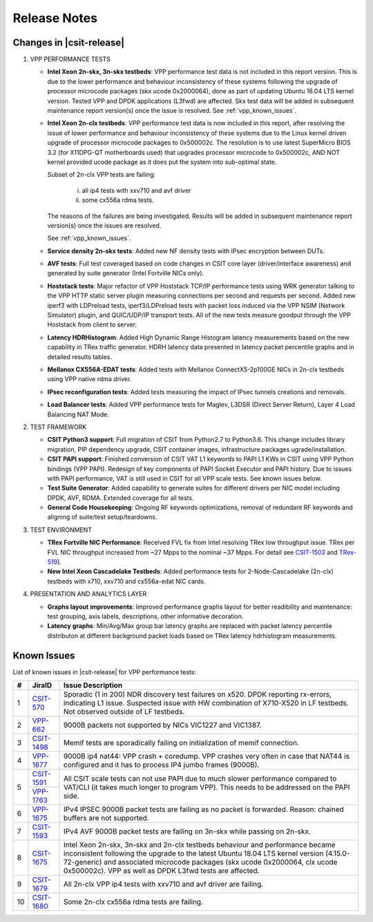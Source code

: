 Release Notes
=============

Changes in |csit-release|
-------------------------

#. VPP PERFORMANCE TESTS

   - **Intel Xeon 2n-skx, 3n-skx testbeds**: VPP performance test data
     is not included in this report version. This is due to the lower
     performance and behaviour inconsistency of these systems
     following the upgrade of processor microcode packages (skx ucode
     0x2000064), done as part of updating Ubuntu 18.04 LTS kernel
     version. Tested VPP and DPDK applications (L3fwd) are affected.
     Skx test data will be added in subsequent maintenance report
     version(s) once the issue is resolved. See
     :ref:`vpp_known_issues`.

   - **Intel Xeon 2n-clx testbeds**: VPP performance test data is now
     included in this report, after resolving the issue of lower
     performance and behaviour inconsistency of these systems due to
     the Linux kernel driven upgrade of processor microcode packages
     to 0x500002c. The resolution is to use latest SuperMicro BIOS 3.2
     (for X11DPG-QT motherboards used) that upgrades processor
     microcode to 0x500002c, AND NOT kernel provided ucode package as
     it does put the system into sub-optimal state.

     Subset of 2n-clx VPP tests are failing:

        i) all ip4 tests with xxv710 and avf driver
        ii) some cx556a rdma tests.

     The reasons of the failures are being investigated. Results will be
     added in subsequent maintenance report version(s) once the issues
     are resolved.

     See :ref:`vpp_known_issues`.

   - **Service density 2n-skx tests**: Added new NF density tests with
     IPsec encryption between DUTs.

   - **AVF tests**: Full test coveraged based on code changes in CSIT
     core layer (driver/interface awareness) and generated by suite
     generator (Intel Fortville NICs only).

   - **Hoststack tests**: Major refactor of VPP Hoststack TCP/IP
     performance tests using WRK generator talking to the VPP HTTP
     static server plugin measuring connections per second and
     requests per second. Added new iperf3 with LDPreload tests,
     iperf3/LDPreload tests with packet loss induced via the VPP NSIM
     (Network Simulator) plugin, and QUIC/UDP/IP transport tests.
     All of the new tests measure goodput through the VPP Hoststack
     from client to server.

   - **Latency HDRHistogram**: Added High Dynamic Range Histogram
     latency measurements based on the new capability in TRex traffic
     generator. HDRH latency data presented in latency packet
     percentile graphs and in detailed results tables.

   - **Mellanox CX556A-EDAT tests**: Added tests with Mellanox
     ConnectX5-2p100GE NICs in 2n-clx testbeds using VPP native rdma
     driver.

   - **IPsec reconfiguration tests**: Added tests measuring the impact
     of IPsec tunnels creations and removals.

   - **Load Balancer tests**: Added VPP performance tests for Maglev,
     L3DSR (Direct Server Return), Layer 4 Load Balancing NAT Mode.

#. TEST FRAMEWORK

   - **CSIT Python3 support**: Full migration of CSIT from Python2.7 to
     Python3.6. This change includes library migration, PIP dependency
     upgrade, CSIT container images, infrastructure packages
     ugrade/installation.

   - **CSIT PAPI support**: Finished conversion of CSIT VAT L1 keywords
     to PAPI L1 KWs in CSIT using VPP Python bindings (VPP PAPI).
     Redesign of key components of PAPI Socket Executor and PAPI
     history. Due to issues with PAPI performance, VAT is still used
     in CSIT for all VPP scale tests. See known issues below.

   - **Test Suite Generator**: Added capability to generate suites for
     different drivers per NIC model including DPDK, AVF, RDMA.
     Extended coverage for all tests.

   - **General Code Housekeeping**: Ongoing RF keywords optimizations,
     removal of redundant RF keywords and aligning of suite/test
     setup/teardowns.

#. TEST ENVIRONMENT

   - **TRex Fortville NIC Performance**: Received FVL fix from Intel
     resolving TRex low throughput issue. TRex per FVL NIC throughput
     increased from ~27 Mpps to the nominal ~37 Mpps. For detail see
     `CSIT-1503 <https://jira.fd.io/browse/CSIT-1503>`_ and `TRex-519
     <https://trex-tgn.cisco.com/youtrack/issue/trex-519>`_].

   - **New Intel Xeon Cascadelake Testbeds**: Added performance tests
     for 2-Node-Cascadelake (2n-clx) testbeds with x710, xxv710 and
     cx556a-edat NIC cards.

#. PRESENTATION AND ANALYTICS LAYER

   - **Graphs layout improvements**: Improved performance graphs layout
     for better readibility and maintenance: test grouping, axis
     labels, descriptions, other informative decoration.

   - **Latency graphs**: Min/Avg/Max group bar latency graphs are
     replaced with packet latency percentile distributon at different
     background packet loads based on TRex latency hdrhistogram
     measurements.

.. raw:: latex

    \clearpage

.. _vpp_known_issues:

Known Issues
------------

List of known issues in |csit-release| for VPP performance tests:

+----+-----------------------------------------+-----------------------------------------------------------------------------------------------------------+
| #  | JiraID                                  | Issue Description                                                                                         |
+====+=========================================+===========================================================================================================+
| 1  | `CSIT-570                               | Sporadic (1 in 200) NDR discovery test failures on x520. DPDK reporting rx-errors, indicating L1 issue.   |
|    | <https://jira.fd.io/browse/CSIT-570>`_  | Suspected issue with HW combination of X710-X520 in LF testbeds. Not observed outside of LF testbeds.     |
+----+-----------------------------------------+-----------------------------------------------------------------------------------------------------------+
| 2  | `VPP-662                                | 9000B packets not supported by NICs VIC1227 and VIC1387.                                                  |
|    | <https://jira.fd.io/browse/VPP-662>`_   |                                                                                                           |
+----+-----------------------------------------+-----------------------------------------------------------------------------------------------------------+
| 3  | `CSIT-1498                              | Memif tests are sporadically failing on initialization of memif connection.                               |
|    | <https://jira.fd.io/browse/CSIT-1498>`_ |                                                                                                           |
+----+-----------------------------------------+-----------------------------------------------------------------------------------------------------------+
| 4  | `VPP-1677                               | 9000B ip4 nat44: VPP crash + coredump.                                                                    |
|    | <https://jira.fd.io/browse/VPP-1677>`_  | VPP crashes very often in case that NAT44 is configured and it has to process IP4 jumbo frames (9000B).   |
+----+-----------------------------------------+-----------------------------------------------------------------------------------------------------------+
| 5  | `CSIT-1591                              | All CSIT scale tests can not use PAPI due to much slower performance compared to VAT/CLI (it takes much   |
|    | <https://jira.fd.io/browse/CSIT-1499>`_ | longer to program VPP). This needs to be addressed on the PAPI side.                                      |
|    +-----------------------------------------+                                                                                                           |
|    | `VPP-1763                               |                                                                                                           |
|    | <https://jira.fd.io/browse/VPP-1763>`_  |                                                                                                           |
+----+-----------------------------------------+-----------------------------------------------------------------------------------------------------------+
| 6  | `VPP-1675                               | IPv4 IPSEC 9000B packet tests are failing as no packet is forwarded.                                      |
|    | <https://jira.fd.io/browse/VPP-1675>`_  | Reason: chained buffers are not supported.                                                                |
+----+-----------------------------------------+-----------------------------------------------------------------------------------------------------------+
| 7  | `CSIT-1593                              | IPv4 AVF 9000B packet tests are failing on 3n-skx while passing on 2n-skx.                                |
|    | <https://jira.fd.io/browse/CSIT-1593>`_ |                                                                                                           |
+----+-----------------------------------------+-----------------------------------------------------------------------------------------------------------+
| 8  | `CSIT-1675                              | Intel Xeon 2n-skx, 3n-skx and 2n-clx testbeds behaviour and performance became inconsistent following     |
|    | <https://jira.fd.io/browse/CSIT-1675>`_ | the upgrade to the latest Ubuntu 18.04 LTS kernel version (4.15.0-72-generic) and associated microcode    |
|    |                                         | packages (skx ucode 0x2000064, clx ucode 0x500002c). VPP as well as DPDK L3fwd tests are affected.        |
+----+-----------------------------------------+-----------------------------------------------------------------------------------------------------------+
| 9  | `CSIT-1679                              | All 2n-clx VPP ip4 tests with xxv710 and avf driver are failing.                                          |
|    | <https://jira.fd.io/browse/CSIT-1679>`_ |                                                                                                           |
+----+-----------------------------------------+-----------------------------------------------------------------------------------------------------------+
| 10 | `CSIT-1680                              | Some 2n-clx cx556a rdma tests are failing.                                                                |
|    | <https://jira.fd.io/browse/CSIT-1680>`_ |                                                                                                           |
+----+-----------------------------------------+-----------------------------------------------------------------------------------------------------------+
